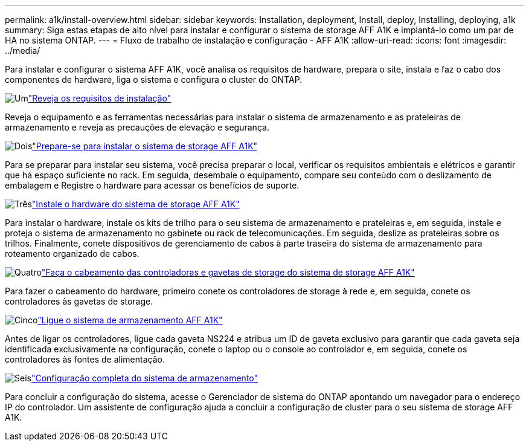 ---
permalink: a1k/install-overview.html 
sidebar: sidebar 
keywords: Installation, deployment, Install, deploy, Installing, deploying, a1k 
summary: Siga estas etapas de alto nível para instalar e configurar o sistema de storage AFF A1K e implantá-lo como um par de HA no sistema ONTAP. 
---
= Fluxo de trabalho de instalação e configuração - AFF A1K
:allow-uri-read: 
:icons: font
:imagesdir: ../media/


[role="lead"]
Para instalar e configurar o sistema AFF A1K, você analisa os requisitos de hardware, prepara o site, instala e faz o cabo dos componentes de hardware, liga o sistema e configura o cluster do ONTAP.

.image:https://raw.githubusercontent.com/NetAppDocs/common/main/media/number-1.png["Um"]link:install-requirements.html["Reveja os requisitos de instalação"]
[role="quick-margin-para"]
Reveja o equipamento e as ferramentas necessárias para instalar o sistema de armazenamento e as prateleiras de armazenamento e reveja as precauções de elevação e segurança.

.image:https://raw.githubusercontent.com/NetAppDocs/common/main/media/number-2.png["Dois"]link:install-prepare.html["Prepare-se para instalar o sistema de storage AFF A1K"]
[role="quick-margin-para"]
Para se preparar para instalar seu sistema, você precisa preparar o local, verificar os requisitos ambientais e elétricos e garantir que há espaço suficiente no rack. Em seguida, desembale o equipamento, compare seu conteúdo com o deslizamento de embalagem e Registre o hardware para acessar os benefícios de suporte.

.image:https://raw.githubusercontent.com/NetAppDocs/common/main/media/number-3.png["Três"]link:install-hardware.html["Instale o hardware do sistema de storage AFF A1K"]
[role="quick-margin-para"]
Para instalar o hardware, instale os kits de trilho para o seu sistema de armazenamento e prateleiras e, em seguida, instale e proteja o sistema de armazenamento no gabinete ou rack de telecomunicações. Em seguida, deslize as prateleiras sobre os trilhos. Finalmente, conete dispositivos de gerenciamento de cabos à parte traseira do sistema de armazenamento para roteamento organizado de cabos.

.image:https://raw.githubusercontent.com/NetAppDocs/common/main/media/number-4.png["Quatro"]link:install-cable.html["Faça o cabeamento das controladoras e gavetas de storage do sistema de storage AFF A1K"]
[role="quick-margin-para"]
Para fazer o cabeamento do hardware, primeiro conete os controladores de storage à rede e, em seguida, conete os controladores às gavetas de storage.

.image:https://raw.githubusercontent.com/NetAppDocs/common/main/media/number-5.png["Cinco"]link:install-power-hardware.html["Ligue o sistema de armazenamento AFF A1K"]
[role="quick-margin-para"]
Antes de ligar os controladores, ligue cada gaveta NS224 e atribua um ID de gaveta exclusivo para garantir que cada gaveta seja identificada exclusivamente na configuração, conete o laptop ou o console ao controlador e, em seguida, conete os controladores às fontes de alimentação.

.image:https://raw.githubusercontent.com/NetAppDocs/common/main/media/number-6.png["Seis"]link:install-complete.html["Configuração completa do sistema de armazenamento"]
[role="quick-margin-para"]
Para concluir a configuração do sistema, acesse o Gerenciador de sistema do ONTAP apontando um navegador para o endereço IP do controlador. Um assistente de configuração ajuda a concluir a configuração de cluster para o seu sistema de storage AFF A1K.
